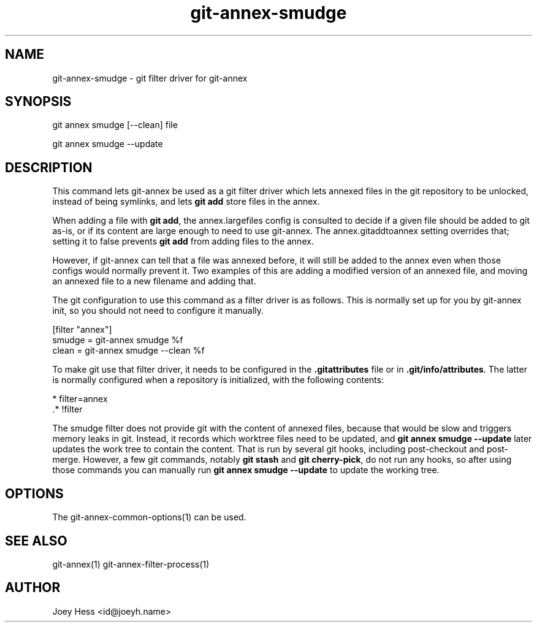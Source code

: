 .TH git-annex-smudge 1
.SH NAME
git-annex-smudge \- git filter driver for git-annex
.PP
.SH SYNOPSIS
git annex smudge [\-\-clean] file
.PP
git annex smudge \-\-update
.PP
.SH DESCRIPTION
This command lets git-annex be used as a git filter driver which lets
annexed files in the git repository to be unlocked, instead
of being symlinks, and lets \fBgit add\fP store files in the annex.
.PP
When adding a file with \fBgit add\fP, the annex.largefiles config is
consulted to decide if a given file should be added to git as\-is,
or if its content are large enough to need to use git-annex.
The annex.gitaddtoannex setting overrides that; setting it to false
prevents \fBgit add\fP from adding files to the annex.
.PP
However, if git-annex can tell that a file was annexed before,
it will still be added to the annex even when those configs would normally
prevent it. Two examples of this are adding a modified version of an
annexed file, and moving an annexed file to a new filename and adding that.
.PP
The git configuration to use this command as a filter driver is as follows.
This is normally set up for you by git-annex init, so you should
not need to configure it manually.
.PP
 [filter "annex"]
         smudge = git-annex smudge %f
         clean = git-annex smudge \-\-clean %f
.PP
To make git use that filter driver, it needs to be configured in
the \fB.gitattributes\fP file or in \fB.git/info/attributes\fP. The latter
is normally configured when a repository is initialized, with the following
contents:
.PP
 * filter=annex
 .* !filter
.PP
The smudge filter does not provide git with the content of annexed files,
because that would be slow and triggers memory leaks in git. Instead,
it records which worktree files need to be updated, and 
\fBgit annex smudge \-\-update\fP later updates the work tree to contain
the content. That is run by several git hooks, including post\-checkout
and post\-merge. However, a few git commands, notably \fBgit stash\fP and
\fBgit cherry\-pick\fP, do not run any hooks, so after using those commands
you can manually run \fBgit annex smudge \-\-update\fP to update the working
tree.
.PP
.SH OPTIONS
.IP "The git-annex\-common\-options(1) can be used."
.IP
.SH SEE ALSO
git-annex(1)
git-annex\-filter\-process(1)
.PP
.SH AUTHOR
Joey Hess <id@joeyh.name>
.PP
.PP

